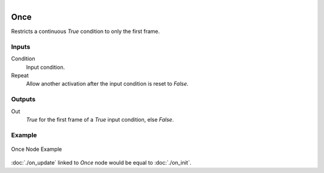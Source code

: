 .. _ln-once:

.. figure:: /images/logic_nodes/events/ln-once.png
   :align: right
   :width: 215
   :alt: Once Node

==========
Once
==========

Restricts a continuous *True* condition to only the first frame.

Inputs
+++++++

Condition
   Input condition.

Repeat
   Allow another activation after the input condition is reset to *False*.

Outputs
+++++++

Out
   *True* for the first frame of a *True* input condition, else *False*.

Example
+++++++

.. figure:: /images/logic_nodes/events/ln-once-example.png
   :align: center
   :width: 500
   :alt: Once Node Example
 
   Once Node Example

:doc:`./on_update` linked to *Once* node would be equal to :doc:`./on_init`.
